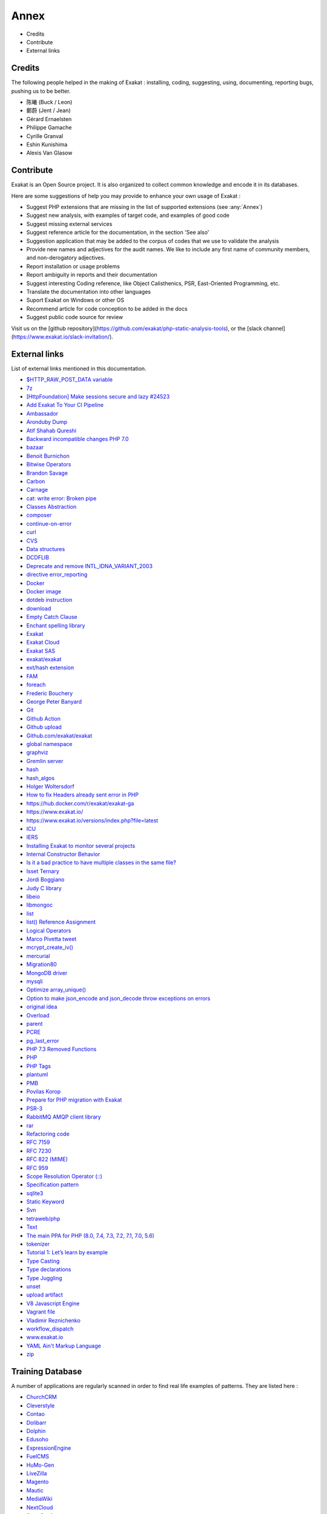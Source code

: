 .. Annex:

Annex
=====

* Credits
* Contribute
* External links

Credits
------------------
The following people helped in the making of Exakat : installing, coding, suggesting, using, documenting, reporting bugs, pushing us to be better. 


* 陈曦 (Buck / Leon)
* 鄭蔚 (Jent / Jean)
* Gérard Ernaelsten
* Philippe Gamache
* Cyrille Granval
* Eshin Kunishima
* Alexis Van Glasow



Contribute
------------------

Exakat is an Open Source project. It is also organized to collect common knowledge and encode it in its databases.

Here are some suggestions of help you may provide to enhance your own usage of Exakat : 

* Suggest PHP extensions that are missing in the list of supported extensions (see :any:`Annex`)
* Suggest new analysis, with examples of target code, and examples of good code
* Suggest missing external services
* Suggest reference article for the documentation, in the section 'See also'
* Suggestion application that may be added to the corpus of codes that we use to validate the analysis
* Provide new names and adjectives for the audit names. We like to include any first name of community members, and non-derogatory adjectives.
* Report installation or usage problems
* Report ambiguity in reports and their documentation
* Suggest interesting Coding reference, like Object Calisthenics, PSR, East-Oriented Programming, etc.
* Translate the documentation into other languages
* Suport Exakat on Windows or other OS
* Recommend article for code conception to be added in the docs
* Suggest public code source for review


Visit us on the [github repository](https://github.com/exakat/php-static-analysis-tools), or the [slack channel](https://www.exakat.io/slack-invitation/).



External links
--------------

List of external links mentioned in this documentation.

* `$HTTP_RAW_POST_DATA variable <https://www.php.net/manual/en/reserved.variables.httprawpostdata.php>`_
* `7z <https://www.7-zip.org/7z.html>`_
* `[HttpFoundation] Make sessions secure and lazy #24523 <https://github.com/symfony/symfony/pull/24523>`_
* `Add Exakat To Your CI Pipeline <https://www.exakat.io/add-exakat-to-your-ci-pipeline/>`_
* `Ambassador <https://exakat.readthedocs.io/en/latest/Reports.html#ambassador>`_
* `Aronduby Dump <https://github.com/aronduby/dump>`_
* `Atif Shahab Qureshi <https://twitter.com/Atif__Shahab>`_
* `Backward incompatible changes PHP 7.0 <https://www.php.net/manual/en/migration70.incompatible.php>`_
* `bazaar <https://bazaar.canonical.com/en/>`_
* `Benoit Burnichon <https://twitter.com/BenoitBurnichon>`_
* `Bitwise Operators <https://www.php.net/manual/en/language.operators.bitwise.php>`_
* `Brandon Savage <https://twitter.com/BrandonSavage>`_
* `Carbon <https://carbon.nesbot.com/docs/>`_
* `Carnage <https://twitter.com/giveupalready>`_
* `cat: write error: Broken pipe <https://askubuntu.com/questions/421663/cat-write-error-broken-pipe>`_
* `Classes Abstraction <https://www.php.net/abstract>`_
* `composer <https://getcomposer.org/>`_
* `continue-on-error <https://docs.github.com/en/actions/learn-github-actions/workflow-syntax-for-github-actions#jobsjob_idstepscontinue-on-error>`_
* `curl <http://www.php.net/curl>`_
* `CVS <https://www.nongnu.org/cvs/>`_
* `Data structures <http://docs.php.net/manual/en/book.ds.php>`_
* `DCDFLIB <https://people.sc.fsu.edu/~jburkardt/c_src/cdflib/cdflib.html>`_
* `Deprecate and remove INTL_IDNA_VARIANT_2003 <https://wiki.php.net/rfc/deprecate-and-remove-intl_idna_variant_2003>`_
* `directive error_reporting <https://www.php.net/manual/en/errorfunc.configuration.php#ini.error-reporting>`_
* `Docker <http://www.docker.com/>`_
* `Docker image <https://hub.docker.com/r/exakat/exakat/>`_
* `dotdeb instruction <https://www.dotdeb.org/instructions/>`_
* `download <https://www.exakat.io/download-exakat/>`_
* `Empty Catch Clause <http://wiki.c2.com/?EmptyCatchClause>`_
* `Enchant spelling library <https://www.php.net/manual/en/book.enchant.php>`_
* `Exakat <http://www.exakat.io/>`_
* `Exakat Cloud <https://www.exakat.io/exakat-cloud/>`_
* `Exakat SAS <https://www.exakat.io/get-php-expertise/>`_
* `exakat/exakat <https://hub.docker.com/r/exakat/exakat/>`_
* `ext/hash extension <http://www.php.net/manual/en/book.hash.php>`_
* `FAM <http://oss.sgi.com/projects/fam/>`_
* `foreach <https://www.php.net/manual/en/control-structures.foreach.php>`_
* `Frederic Bouchery <https://twitter.com/FredBouchery/>`_
* `George Peter Banyard <https://twitter.com/Girgias>`_
* `Git <https://git-scm.com/>`_
* `Github Action <https://docs.github.com/en/actions>`_
* `Github upload <https://github.com/actions/upload-artifact>`_
* `Github.com/exakat/exakat <https://github.com/exakat/exakat>`_
* `global namespace <https://www.php.net/manual/en/language.namespaces.global.php>`_
* `graphviz <http://www.graphviz.org/>`_
* `Gremlin server <http://tinkerpop.apache.org/>`_
* `hash <http://www.php.net/hash>`_
* `hash_algos <https://www.php.net/hash_algos>`_
* `Holger Woltersdorf <https://twitter.com/hollodotme>`_
* `How to fix Headers already sent error in PHP <http://stackoverflow.com/questions/8028957/how-to-fix-headers-already-sent-error-in-php>`_
* `https://hub.docker.com/r/exakat/exakat-ga <https://hub.docker.com/r/exakat/exakat-ga>`_
* `https://www.exakat.io/ <https://www.exakat.io/>`_
* `https://www.exakat.io/versions/index.php?file=latest <https://www.exakat.io/versions/index.php?file=latest>`_
* `ICU <http://site.icu-project.org/>`_
* `IERS <https://www.iers.org/IERS/EN/Home/home_node.html>`_
* `Installing Exakat to monitor several projects <https://www.exakat.io/installing-exakat-to-monitor-several-projects/>`_
* `Internal Constructor Behavior <https://wiki.php.net/rfc/internal_constructor_behaviour>`_
* `Is it a bad practice to have multiple classes in the same file? <https://stackoverflow.com/questions/360643/is-it-a-bad-practice-to-have-multiple-classes-in-the-same-file>`_
* `Isset Ternary <https://wiki.php.net/rfc/isset_ternary>`_
* `Jordi Boggiano <https://twitter.com/seldaek>`_
* `Judy C library <http://judy.sourceforge.net/>`_
* `libeio <http://software.schmorp.de/pkg/libeio.html>`_
* `libmongoc <https://github.com/mongodb/mongo-c-driver>`_
* `list <https://www.php.net/manual/en/function.list.php>`_
* `list() Reference Assignment <https://wiki.php.net/rfc/list_reference_assignment>`_
* `Logical Operators <https://www.php.net/manual/en/language.operators.logical.php>`_
* `Marco Pivetta tweet <https://twitter.com/Ocramius/status/811504929357660160>`_
* `mcrypt_create_iv() <https://www.php.net/manual/en/function.mcrypt-create-iv.php>`_
* `mercurial <https://www.mercurial-scm.org/>`_
* `Migration80 <https://exakat.readthedocs.io/en/latest/Reports.html#migration80>`_
* `MongoDB driver <https://www.php.net/mongo>`_
* `mysqli <https://www.php.net/manual/en/book.mysqli.php>`_
* `Optimize array_unique() <https://github.com/php/php-src/commit/6c2c7a023da4223e41fea0225c51a417fc8eb10d>`_
* `Option to make json_encode and json_decode throw exceptions on errors <https://ayesh.me/Upgrade-PHP-7.3#json-exceptions>`_
* `original idea <https://twitter.com/b_viguier/status/940173951908700161>`_
* `Overload <https://www.php.net/manual/en/language.oop5.overloading.php#object.get>`_
* `parent <https://www.php.net/manual/en/keyword.parent.php>`_
* `PCRE <https://www.php.net/pcre>`_
* `pg_last_error <https://www.php.net/manual/en/function.pg-last-error.php>`_
* `PHP 7.3 Removed Functions <https://www.php.net/manual/en/migration73.incompatible.php#migration70.incompatible.removed-functions>`_
* `PHP <https://www.php.net/>`_
* `PHP Tags <https://www.php.net/manual/en/language.basic-syntax.phptags.php>`_
* `plantuml <http://plantuml.com/>`_
* `PMB <https://www.sigb.net/>`_
* `Povilas Korop <https://twitter.com/PovilasKorop>`_
* `Prepare for PHP migration with Exakat <https://www.exakat.io/prepare-for-php-migration-with-exakat/>`_
* `PSR-3 <https://www.php-fig.org/psr/psr-3>`_
* `RabbitMQ AMQP client library <https://github.com/alanxz/rabbitmq-c>`_
* `rar <https://en.wikipedia.org/wiki/RAR_(file_format)>`_
* `Refactoring code <https://www.jetbrains.com/help/phpstorm/refactoring-source-code.html>`_
* `RFC 7159 <http://www.faqs.org/rfcs/rfc7159>`_
* `RFC 7230 <https://tools.ietf.org/html/rfc7230>`_
* `RFC 822 (MIME) <http://www.faqs.org/rfcs/rfc822.html>`_
* `RFC 959 <http://www.faqs.org/rfcs/rfc959>`_
* `Scope Resolution Operator (::) <https://www.php.net/manual/en/language.oop5.paamayim-nekudotayim.php>`_
* `Specification pattern <https://en.wikipedia.org/wiki/Specification_pattern>`_
* `sqlite3 <http://www.php.net/sqlite3>`_
* `Static Keyword <https://www.php.net/manual/en/language.oop5.static.php>`_
* `Svn <https://subversion.apache.org/>`_
* `tetraweb/php <https://hub.docker.com/r/tetraweb/php/>`_
* `Text <https://exakat.readthedocs.io/en/latest/Reports.html#text>`_
* `The main PPA for PHP (8.0, 7.4, 7.3, 7.2, 7.1, 7.0, 5.6)  <https://launchpad.net/~ondrej/+archive/ubuntu/php>`_
* `tokenizer <http://www.php.net/tokenizer>`_
* `Tutorial 1: Let’s learn by example <https://docs.phalconphp.com/en/latest/reference/tutorial.html>`_
* `Type Casting <https://php.net/manual/en/language.types.type-juggling.php#language.types.typecasting>`_
* `Type declarations <https://www.php.net/manual/en/functions.arguments.php#functions.arguments.type-declaration>`_
* `Type Juggling <https://www.php.net/manual/en/language.types.type-juggling.php>`_
* `unset <https://www.php.net/unset>`_
* `upload artifact <https://github.com/actions/upload-artifact>`_
* `V8 Javascript Engine <https://bugs.chromium.org/p/v8/issues/list>`_
* `Vagrant file <https://github.com/exakat/exakat-vagrant>`_
* `Vladimir Reznichenko <https://twitter.com/kalessil>`_
* `workflow_dispatch <https://docs.github.com/en/actions/managing-workflow-runs/manually-running-a-workflow>`_
* `www.exakat.io <https://www.exakat.io/versions/>`_
* `YAML Ain't Markup Language <http://www.yaml.org/>`_
* `zip <https://en.wikipedia.org/wiki/Zip_(file_format)>`_



Training Database
-----------------

A number of applications are regularly scanned in order to find real life examples of patterns. They are listed here : 


* `ChurchCRM <http://churchcrm.io/>`_
* `Cleverstyle <https://cleverstyle.org/en>`_
* `Contao <https://contao.org/en/>`_
* `Dolibarr <https://www.dolibarr.org/>`_
* `Dolphin <https://www.boonex.com/>`_
* `Edusoho <https://www.edusoho.com/en>`_
* `ExpressionEngine <https://expressionengine.com/>`_
* `FuelCMS <https://www.getfuelcms.com/>`_
* `HuMo-Gen <http://humogen.com/>`_
* `LiveZilla <https://www.livezilla.net/home/en/>`_
* `Magento <https://magento.com/>`_
* `Mautic <https://www.mautic.org/>`_
* `MediaWiki <https://www.mediawiki.org/>`_
* `NextCloud <https://nextcloud.com/>`_
* `OpenConf <https://www.openconf.com/>`_
* `OpenEMR <https://www.open-emr.org/>`_
* `Phinx <https://phinx.org/>`_
* `PhpIPAM <https://phpipam.net/download/>`_
* `Phpdocumentor <https://www.phpdoc.org/>`_
* `Piwigo <https://www.piwigo.org/>`_
* `PrestaShop <https://prestashop.com/>`_
* `SPIP <https://www.spip.net/>`_
* `SugarCrm <https://www.sugarcrm.com/>`_
* `SuiteCrm <https://suitecrm.com/>`_
* `TeamPass <https://teampass.net/>`_
* `Thelia <https://thelia.net/>`_
* `ThinkPHP <http://www.thinkphp.cn/>`_
* `Tikiwiki <https://tiki.org/>`_
* `Tine20 <https://www.tine20.com/>`_
* `Traq <https://traq.io/>`_
* `Typo3 <https://typo3.org/>`_
* `Vanilla <https://open.vanillaforums.com/>`_
* `Woocommerce <https://woocommerce.com/>`_
* `WordPress <https://www.wordpress.org/>`_
* `XOOPS <https://xoops.org/>`_
* `Zencart <https://www.zen-cart.com/>`_
* `Zend-Config <https://docs.zendframework.com/zend-config/>`_
* `Zurmo <http://zurmo.org/>`_
* `opencfp <https://github.com/opencfp/opencfp>`_
* `phpMyAdmin <https://www.phpmyadmin.net/>`_
* `phpadsnew <http://freshmeat.sourceforge.net/projects/phpadsnew>`_
* `shopware <https://www.shopware.com/>`_
* `xataface <http://xataface.com/>`_
